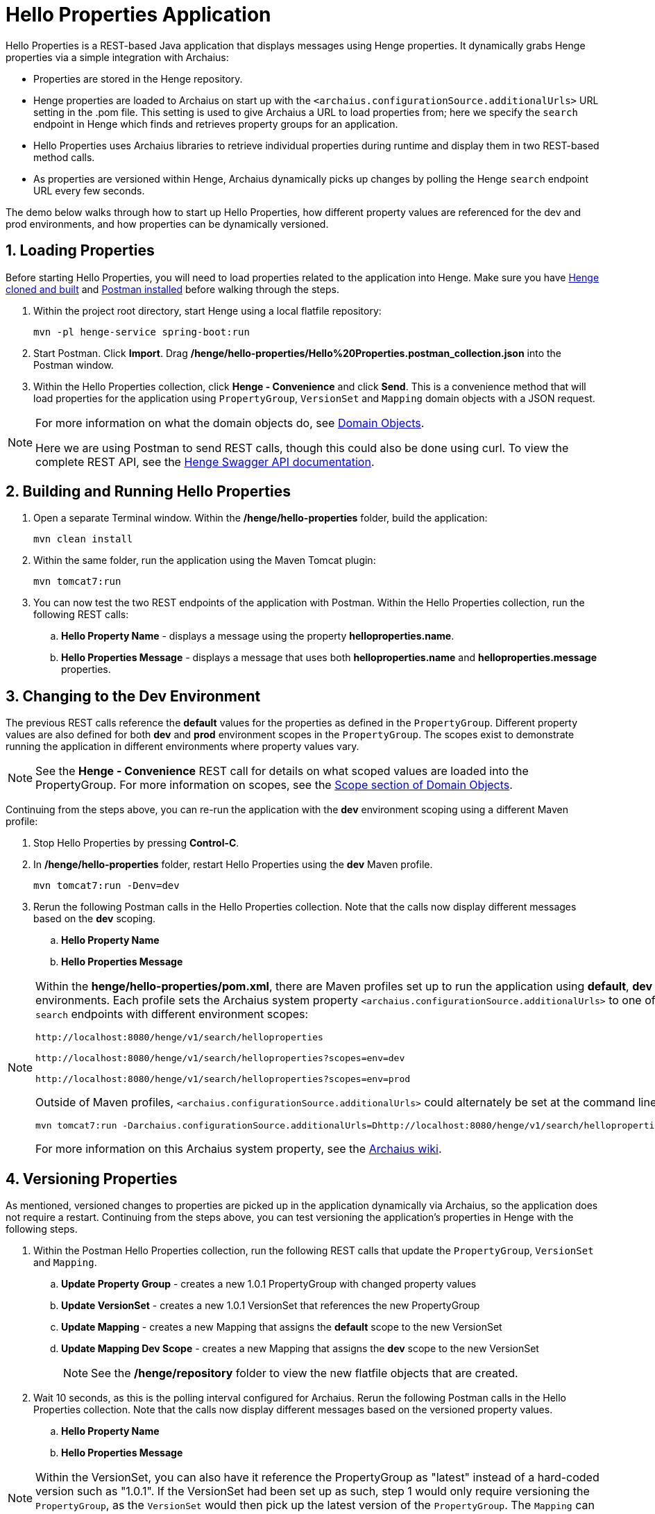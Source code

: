 [[hello-properties]]
= Hello Properties Application
:sectnums:
:icons: font

Hello Properties is a REST-based Java application that displays messages using Henge properties. It dynamically grabs Henge properties via a simple integration with Archaius:

- Properties are stored in the Henge repository. 
- Henge properties are loaded to Archaius on start up with the `<archaius.configurationSource.additionalUrls>` URL setting in the .pom file. This setting is used to give Archaius a URL to load properties from; here we specify the `search` endpoint in Henge which finds and retrieves property groups for an application.
- Hello Properties uses Archaius libraries to retrieve individual properties during runtime and display them in two REST-based method calls. 
- As properties are versioned within Henge, Archaius dynamically picks up changes by polling the Henge `search` endpoint URL every few seconds. 

The demo below walks through how to start up Hello Properties, how different property values are referenced for the dev and prod environments, and how properties can be dynamically versioned.  

== Loading Properties 
Before starting Hello Properties, you will need to load properties related to the application into Henge. Make sure you have <<getting_started#getting-started,Henge cloned and built>> and  https://www.getpostman.com/apps[Postman installed] before walking through the steps. 

. Within the project root directory, start Henge using a local flatfile repository: 
+
[source]
----
mvn -pl henge-service spring-boot:run
----
. Start Postman. Click *Import*. Drag */henge/hello-properties/Hello%20Properties.postman_collection.json* into the Postman window. 
. Within the Hello Properties collection, click *Henge - Convenience* and click *Send*. This is a convenience method that will load properties for the application using `PropertyGroup`, `VersionSet` and `Mapping` domain objects with a JSON request.  

[NOTE]
====
For more information on what the domain objects do, see <<domain_reference#domain-objects,Domain Objects>>. 

Here we are using Postman to send REST calls, though this could also be done using curl. To view the complete REST API, see the http://localhost:8080/henge/swagger/index.html[Henge Swagger API documentation].  
====


== Building and Running Hello Properties

. Open a separate Terminal window. Within the */henge/hello-properties* folder, build the application: 
+
[source]
----
mvn clean install
----
. Within the same folder, run the application using the Maven Tomcat plugin: 
+
[source]
----
mvn tomcat7:run
----
. You can now test the two REST endpoints of the application with Postman. Within the Hello Properties collection, run the following REST calls: 

.. *Hello Property Name* - displays a message using the property *helloproperties.name*. 
.. *Hello Properties Message* - displays a message that uses both *helloproperties.name* and *helloproperties.message* properties. 

== Changing to the Dev Environment

The previous REST calls reference the *default* values for the properties as defined in the `PropertyGroup`. Different property values are also defined for both *dev* and *prod* environment scopes in the `PropertyGroup`. The scopes exist to demonstrate running the application in different environments where property values vary. 
[NOTE]
====
See the *Henge - Convenience* REST call for details on what scoped values are loaded into the PropertyGroup. For more information on scopes, see the  <<domain_reference#Scope,Scope section of Domain Objects>>. 
====

Continuing from the steps above, you can re-run the application with the *dev* environment scoping using a different Maven profile:     

. Stop Hello Properties by pressing *Control-C*. 
. In */henge/hello-properties* folder, restart Hello Properties using the *dev* Maven profile. 
+
[source]
----
mvn tomcat7:run -Denv=dev
----
. Rerun the following Postman calls in the Hello Properties collection. Note that the calls now display different messages based on the *dev* scoping. 

.. *Hello Property Name* 
.. *Hello Properties Message* 

[NOTE] 
====
Within the *henge/hello-properties/pom.xml*, there are Maven profiles set up to run the application using *default*, *dev* and *prod* environments. Each profile sets the Archaius system property `<archaius.configurationSource.additionalUrls>` to one of three Henge `search` endpoints with different environment scopes: 

[source]
----
http://localhost:8080/henge/v1/search/helloproperties

http://localhost:8080/henge/v1/search/helloproperties?scopes=env=dev

http://localhost:8080/henge/v1/search/helloproperties?scopes=env=prod
----
Outside of Maven profiles, `<archaius.configurationSource.additionalUrls>` could alternately be set at the command line with: 

[source]
----
mvn tomcat7:run -Darchaius.configurationSource.additionalUrls=Dhttp://localhost:8080/henge/v1/search/helloproperties?scopes=env=dev
----
For more information on this Archaius system property, see the https://github.com/Netflix/archaius/wiki/Getting-Started[Archaius wiki]. 
====

== Versioning Properties

As mentioned, versioned changes to properties are picked up in the application dynamically via Archaius, so the application does not require a restart. Continuing from the steps above, you can test versioning the application's properties in Henge with the following steps. 

. Within the Postman Hello Properties collection, run the following REST calls that update the `PropertyGroup`, `VersionSet` and `Mapping`. 

.. *Update Property Group* - creates a new 1.0.1 PropertyGroup with changed property values
.. *Update VersionSet* - creates a new 1.0.1 VersionSet that references the new PropertyGroup 
.. *Update Mapping* - creates a new Mapping that assigns the *default* scope to the new VersionSet
.. *Update Mapping Dev Scope* - creates a new Mapping that assigns the *dev* scope to the new VersionSet
+
NOTE: See the */henge/repository* folder to view the new flatfile objects that are created. 

. Wait 10 seconds, as this is the polling interval configured for Archaius. Rerun the following Postman calls in the Hello Properties collection. Note that the calls now display different messages based on the versioned property values.

.. *Hello Property Name* 
.. *Hello Properties Message* 

NOTE: Within the VersionSet, you can also have it reference the PropertyGroup as "latest" instead of a hard-coded version such as "1.0.1". If the VersionSet had been set up as such, step 1 would only require versioning the `PropertyGroup`, as the `VersionSet` would then pick up the latest version of the `PropertyGroup`. The `Mapping` can also use "latest" to reference the latest `VersionSet`. 
